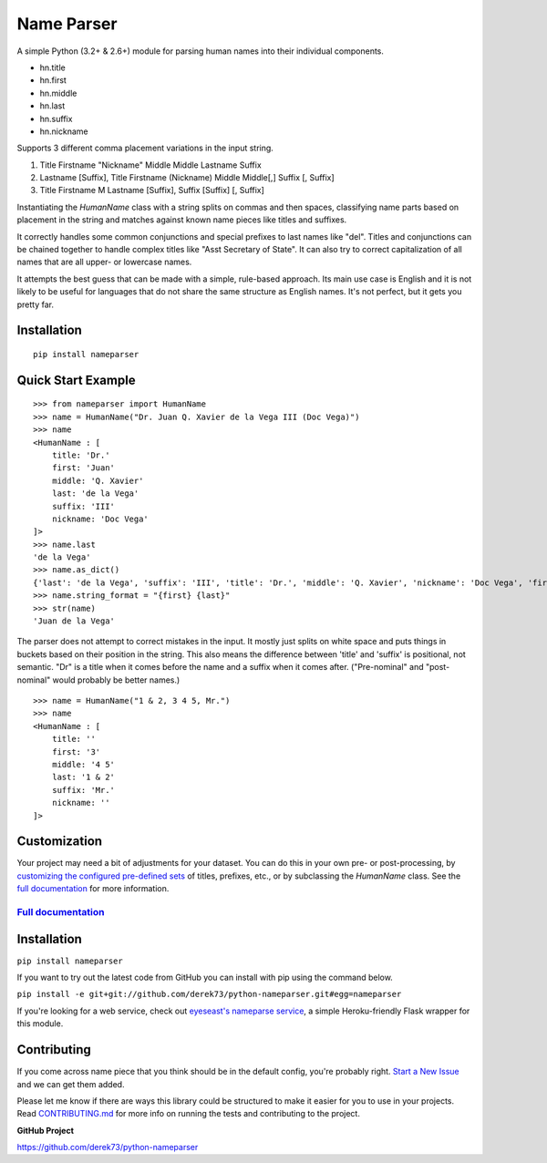 Name Parser
===========

.. image:: https://travis-ci.org/derek73/python-nameparser.svg?branch=master
   :target: https://travis-ci.org/derek73/python-nameparser
.. image:: https://badge.fury.io/py/nameparser.svg
    :target: http://badge.fury.io/py/nameparser

A simple Python (3.2+ & 2.6+) module for parsing human names into their
individual components. 

* hn.title
* hn.first
* hn.middle
* hn.last
* hn.suffix
* hn.nickname

Supports 3 different comma placement variations in the input string.

1. Title Firstname "Nickname" Middle Middle Lastname Suffix
2. Lastname [Suffix], Title Firstname (Nickname) Middle Middle[,] Suffix [, Suffix]
3. Title Firstname M Lastname [Suffix], Suffix [Suffix] [, Suffix]

Instantiating the `HumanName` class with a string splits on commas and then spaces, 
classifying name parts based on placement in the string and matches against known name 
pieces like titles and suffixes. 

It correctly handles some common conjunctions and special prefixes to last names
like "del". Titles and conjunctions can be chained together to handle complex
titles like "Asst Secretary of State". It can also try to correct capitalization
of all names that are all upper- or lowercase names.

It attempts the best guess that can be made with a simple, rule-based approach. 
Its main use case is English and it is not likely to be useful for languages 
that do not share the same structure as English names. It's not perfect, but it 
gets you pretty far.

Installation
------------

::

  pip install nameparser


Quick Start Example
-------------------

::

    >>> from nameparser import HumanName
    >>> name = HumanName("Dr. Juan Q. Xavier de la Vega III (Doc Vega)")
    >>> name 
    <HumanName : [
    	title: 'Dr.' 
    	first: 'Juan' 
    	middle: 'Q. Xavier' 
    	last: 'de la Vega' 
    	suffix: 'III'
    	nickname: 'Doc Vega'
    ]>
    >>> name.last
    'de la Vega'
    >>> name.as_dict()
    {'last': 'de la Vega', 'suffix': 'III', 'title': 'Dr.', 'middle': 'Q. Xavier', 'nickname': 'Doc Vega', 'first': 'Juan'}
    >>> name.string_format = "{first} {last}"
    >>> str(name)
    'Juan de la Vega'


The parser does not attempt to correct mistakes in the input. It mostly just splits on white
space and puts things in buckets based on their position in the string. This also means
the difference between 'title' and 'suffix' is positional, not semantic. "Dr" is a title
when it comes before the name and a suffix when it comes after. ("Pre-nominal"
and "post-nominal" would probably be better names.)

::

    >>> name = HumanName("1 & 2, 3 4 5, Mr.")
    >>> name 
    <HumanName : [
    	title: '' 
    	first: '3' 
    	middle: '4 5' 
    	last: '1 & 2' 
    	suffix: 'Mr.'
    	nickname: ''
    ]>

Customization
-------------

Your project may need a bit of adjustments for your dataset. You can
do this in your own pre- or post-processing, by `customizing the configured pre-defined 
sets`_ of titles, prefixes, etc., or by subclassing the `HumanName` class. See the 
`full documentation`_ for more information.


`Full documentation`_
~~~~~~~~~~~~~~~~~~~~~

.. _customizing the configured pre-defined sets: http://nameparser.readthedocs.org/en/latest/customize.html
.. _Full documentation: http://nameparser.readthedocs.org/en/latest/


Installation
------------

``pip install nameparser``

If you want to try out the latest code from GitHub you can
install with pip using the command below.

``pip install -e git+git://github.com/derek73/python-nameparser.git#egg=nameparser``

If you're looking for a web service, check out
`eyeseast's nameparse service <https://github.com/eyeseast/nameparse>`_, a
simple Heroku-friendly Flask wrapper for this module.


Contributing
------------

If you come across name piece that you think should be in the default config, you're
probably right. `Start a New Issue`_ and we can get them added. 

Please let me know if there are ways this library could be structured to make
it easier for you to use in your projects. Read CONTRIBUTING.md_ for more info
on running the tests and contributing to the project.

**GitHub Project**

https://github.com/derek73/python-nameparser

.. _CONTRIBUTING.md: https://github.com/derek73/python-nameparser/tree/master/CONTRIBUTING.md
.. _Start a New Issue: https://github.com/derek73/python-nameparser/issues
.. _click here to propose changes to the titles: https://github.com/derek73/python-nameparser/edit/master/nameparser/config/titles.py